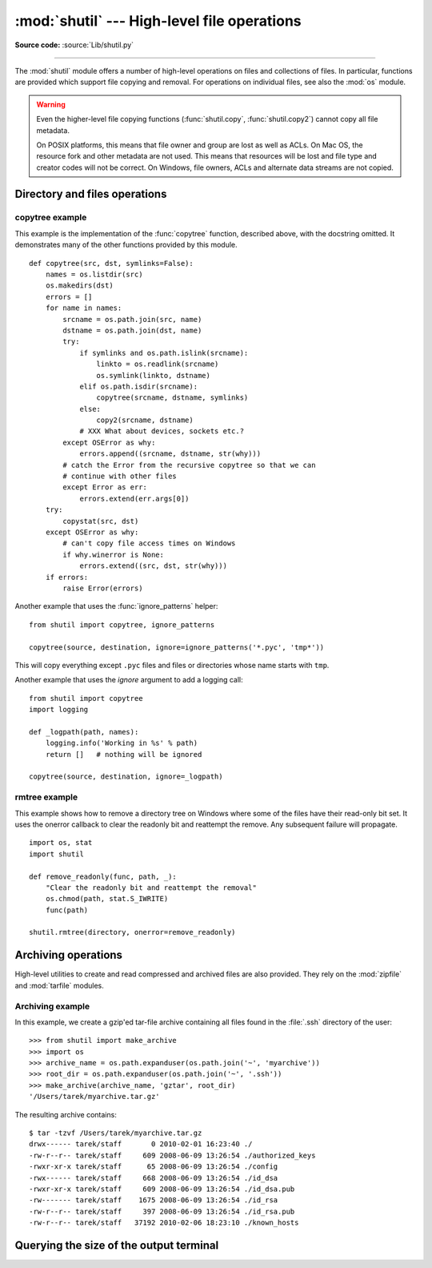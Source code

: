 :mod:`shutil` --- High-level file operations
============================================

.. module:: shutil
   :synopsis: High-level file operations, including copying.
.. sectionauthor:: Fred L. Drake, Jr. <fdrake@acm.org>
.. partly based on the docstrings

.. index::
   single: file; copying
   single: copying files

**Source code:** :source:`Lib/shutil.py`

--------------

The :mod:`shutil` module offers a number of high-level operations on files and
collections of files.  In particular, functions are provided  which support file
copying and removal. For operations on individual files, see also the
:mod:`os` module.

.. warning::

   Even the higher-level file copying functions (:func:`shutil.copy`,
   :func:`shutil.copy2`) cannot copy all file metadata.

   On POSIX platforms, this means that file owner and group are lost as well
   as ACLs.  On Mac OS, the resource fork and other metadata are not used.
   This means that resources will be lost and file type and creator codes will
   not be correct. On Windows, file owners, ACLs and alternate data streams
   are not copied.


.. _file-operations:

Directory and files operations
------------------------------

.. function:: copyfileobj(fsrc, fdst[, length])

   Copy the contents of the file-like object *fsrc* to the file-like object *fdst*.
   The integer *length*, if given, is the buffer size. In particular, a negative
   *length* value means to copy the data without looping over the source data in
   chunks; by default the data is read in chunks to avoid uncontrolled memory
   consumption. Note that if the current file position of the *fsrc* object is not
   0, only the contents from the current file position to the end of the file will
   be copied.


.. function:: copyfile(src, dst, *, follow_symlinks=True)

   Copy the contents (no metadata) of the file named *src* to a file named
   *dst* and return *dst*.  *src* and *dst* are path names given as strings.
   *dst* must be the complete target file name; look at :func:`shutil.copy`
   for a copy that accepts a target directory path.  If *src* and *dst*
   specify the same file, :exc:`SameFileError` is raised.

   The destination location must be writable; otherwise, an :exc:`OSError`
   exception will be raised. If *dst* already exists, it will be replaced.
   Special files such as character or block devices and pipes cannot be
   copied with this function.

   If *follow_symlinks* is false and *src* is a symbolic link,
   a new symbolic link will be created instead of copying the
   file *src* points to.

   .. versionchanged:: 3.3
      :exc:`IOError` used to be raised instead of :exc:`OSError`.
      Added *follow_symlinks* argument.
      Now returns *dst*.

   .. versionchanged:: 3.4
      Raise :exc:`SameFileError` instead of :exc:`Error`.  Since the former is
      a subclass of the latter, this change is backward compatible.


.. exception:: SameFileError

   This exception is raised if source and destination in :func:`copyfile`
   are the same file.

   .. versionadded:: 3.4


.. function:: copymode(src, dst, *, follow_symlinks=True)

   Copy the permission bits from *src* to *dst*.  The file contents, owner, and
   group are unaffected.  *src* and *dst* are path names given as strings.
   If *follow_symlinks* is false, and both *src* and *dst* are symbolic links,
   :func:`copymode` will attempt to modify the mode of *dst* itself (rather
   than the file it points to).  This functionality is not available on every
   platform; please see :func:`copystat` for more information.  If
   :func:`copymode` cannot modify symbolic links on the local platform, and it
   is asked to do so, it will do nothing and return.

   .. versionchanged:: 3.3
      Added *follow_symlinks* argument.

.. function:: copystat(src, dst, *, follow_symlinks=True)

   Copy the permission bits, last access time, last modification time, and
   flags from *src* to *dst*.  On Linux, :func:`copystat` also copies the
   "extended attributes" where possible.  The file contents, owner, and
   group are unaffected.  *src* and *dst* are path names given as strings.

   If *follow_symlinks* is false, and *src* and *dst* both
   refer to symbolic links, :func:`copystat` will operate on
   the symbolic links themselves rather than the files the
   symbolic links refer to--reading the information from the
   *src* symbolic link, and writing the information to the
   *dst* symbolic link.

   .. note::

      Not all platforms provide the ability to examine and
      modify symbolic links.  Python itself can tell you what
      functionality is locally available.

      * If ``os.chmod in os.supports_follow_symlinks`` is
        ``True``, :func:`copystat` can modify the permission
        bits of a symbolic link.

      * If ``os.utime in os.supports_follow_symlinks`` is
        ``True``, :func:`copystat` can modify the last access
        and modification times of a symbolic link.

      * If ``os.chflags in os.supports_follow_symlinks`` is
        ``True``, :func:`copystat` can modify the flags of
        a symbolic link.  (``os.chflags`` is not available on
        all platforms.)

      On platforms where some or all of this functionality
      is unavailable, when asked to modify a symbolic link,
      :func:`copystat` will copy everything it can.
      :func:`copystat` never returns failure.

      Please see :data:`os.supports_follow_symlinks`
      for more information.

   .. versionchanged:: 3.3
      Added *follow_symlinks* argument and support for Linux extended attributes.

.. function:: copy(src, dst, *, follow_symlinks=True)

   Copies the file *src* to the file or directory *dst*.  *src* and *dst*
   should be strings.  If *dst* specifies a directory, the file will be
   copied into *dst* using the base filename from *src*.  Returns the
   path to the newly created file.

   If *follow_symlinks* is false, and *src* is a symbolic link,
   *dst* will be created as a symbolic link.  If *follow_symlinks*
   is true and *src* is a symbolic link, *dst* will be a copy of
   the file *src* refers to.

   :func:`copy` copies the file data and the file's permission
   mode (see :func:`os.chmod`).  Other metadata, like the
   file's creation and modification times, is not preserved.
   To preserve all file metadata from the original, use
   :func:`~shutil.copy2` instead.

   .. versionchanged:: 3.3
      Added *follow_symlinks* argument.
      Now returns path to the newly created file.

.. function:: copy2(src, dst, *, follow_symlinks=True)

   Identical to :func:`~shutil.copy` except that :func:`copy2`
   also attempts to preserve all file metadata.

   When *follow_symlinks* is false, and *src* is a symbolic
   link, :func:`copy2` attempts to copy all metadata from the
   *src* symbolic link to the newly-created *dst* symbolic link.
   However, this functionality is not available on all platforms.
   On platforms where some or all of this functionality is
   unavailable, :func:`copy2` will preserve all the metadata
   it can; :func:`copy2` never returns failure.

   :func:`copy2` uses :func:`copystat` to copy the file metadata.
   Please see :func:`copystat` for more information
   about platform support for modifying symbolic link metadata.

   .. versionchanged:: 3.3
      Added *follow_symlinks* argument, try to copy extended
      file system attributes too (currently Linux only).
      Now returns path to the newly created file.

.. function:: ignore_patterns(\*patterns)

   This factory function creates a function that can be used as a callable for
   :func:`copytree`\'s *ignore* argument, ignoring files and directories that
   match one of the glob-style *patterns* provided.  See the example below.


.. function:: copytree(src, dst, symlinks=False, ignore=None, copy_function=copy2, ignore_dangling_symlinks=False)

   Recursively copy an entire directory tree rooted at *src*, returning the
   destination directory.  The destination
   directory, named by *dst*, must not already exist; it will be created as
   well as missing parent directories.  Permissions and times of directories
   are copied with :func:`copystat`, individual files are copied using
   :func:`shutil.copy2`.

   If *symlinks* is true, symbolic links in the source tree are represented as
   symbolic links in the new tree and the metadata of the original links will
   be copied as far as the platform allows; if false or omitted, the contents
   and metadata of the linked files are copied to the new tree.

   When *symlinks* is false, if the file pointed by the symlink doesn't
   exist, a exception will be added in the list of errors raised in
   a :exc:`Error` exception at the end of the copy process.
   You can set the optional *ignore_dangling_symlinks* flag to true if you
   want to silence this exception. Notice that this option has no effect
   on platforms that don't support :func:`os.symlink`.

   If *ignore* is given, it must be a callable that will receive as its
   arguments the directory being visited by :func:`copytree`, and a list of its
   contents, as returned by :func:`os.listdir`.  Since :func:`copytree` is
   called recursively, the *ignore* callable will be called once for each
   directory that is copied.  The callable must return a sequence of directory
   and file names relative to the current directory (i.e. a subset of the items
   in its second argument); these names will then be ignored in the copy
   process.  :func:`ignore_patterns` can be used to create such a callable that
   ignores names based on glob-style patterns.

   If exception(s) occur, an :exc:`Error` is raised with a list of reasons.

   If *copy_function* is given, it must be a callable that will be used to copy
   each file. It will be called with the source path and the destination path
   as arguments. By default, :func:`shutil.copy2` is used, but any function
   that supports the same signature (like :func:`shutil.copy`) can be used.

   .. versionchanged:: 3.3
      Copy metadata when *symlinks* is false.
      Now returns *dst*.

   .. versionchanged:: 3.2
      Added the *copy_function* argument to be able to provide a custom copy
      function.
      Added the *ignore_dangling_symlinks* argument to silent dangling symlinks
      errors when *symlinks* is false.


.. function:: rmtree(path, ignore_errors=False, onerror=None)

   .. index:: single: directory; deleting

   Delete an entire directory tree; *path* must point to a directory (but not a
   symbolic link to a directory).  If *ignore_errors* is true, errors resulting
   from failed removals will be ignored; if false or omitted, such errors are
   handled by calling a handler specified by *onerror* or, if that is omitted,
   they raise an exception.

   .. note::

      On platforms that support the necessary fd-based functions a symlink
      attack resistant version of :func:`rmtree` is used by default.  On other
      platforms, the :func:`rmtree` implementation is susceptible to a symlink
      attack: given proper timing and circumstances, attackers can manipulate
      symlinks on the filesystem to delete files they wouldn't be able to access
      otherwise.  Applications can use the :data:`rmtree.avoids_symlink_attacks`
      function attribute to determine which case applies.

   If *onerror* is provided, it must be a callable that accepts three
   parameters: *function*, *path*, and *excinfo*.

   The first parameter, *function*, is the function which raised the exception;
   it depends on the platform and implementation.  The second parameter,
   *path*, will be the path name passed to *function*.  The third parameter,
   *excinfo*, will be the exception information returned by
   :func:`sys.exc_info`.  Exceptions raised by *onerror* will not be caught.

   .. versionchanged:: 3.3
      Added a symlink attack resistant version that is used automatically
      if platform supports fd-based functions.

   .. attribute:: rmtree.avoids_symlink_attacks

      Indicates whether the current platform and implementation provides a
      symlink attack resistant version of :func:`rmtree`.  Currently this is
      only true for platforms supporting fd-based directory access functions.

      .. versionadded:: 3.3


.. function:: move(src, dst)

   Recursively move a file or directory (*src*) to another location (*dst*)
   and return the destination.

   If the destination is a directory or a symlink to a directory, then *src* is
   moved inside that directory.

   The destination directory must not already exist.  If the destination already
   exists but is not a directory, it may be overwritten depending on
   :func:`os.rename` semantics.

   If the destination is on the current filesystem, then :func:`os.rename` is
   used.  Otherwise, *src* is copied (using :func:`shutil.copy2`) to *dst* and
   then removed. In case of symlinks, a new symlink pointing to the target of
   *src* will be created in or as *dst* and *src* will be removed.

   .. versionchanged:: 3.3
      Added explicit symlink handling for foreign filesystems, thus adapting
      it to the behavior of GNU's :program:`mv`.
      Now returns *dst*.

.. function:: disk_usage(path)

   Return disk usage statistics about the given path as a :term:`named tuple`
   with the attributes *total*, *used* and *free*, which are the amount of
   total, used and free space, in bytes.

   .. versionadded:: 3.3

   Availability: Unix, Windows.

.. function:: chown(path, user=None, group=None)

   Change owner *user* and/or *group* of the given *path*.

   *user* can be a system user name or a uid; the same applies to *group*. At
   least one argument is required.

   See also :func:`os.chown`, the underlying function.

   Availability: Unix.

   .. versionadded:: 3.3


.. function:: which(cmd, mode=os.F_OK | os.X_OK, path=None)

   Return the path to an executable which would be run if the given *cmd* was
   called.  If no *cmd* would be called, return ``None``.

   *mode* is a permission mask passed a to :func:`os.access`, by default
   determining if the file exists and executable.

   When no *path* is specified, the results of :func:`os.environ` are used,
   returning either the "PATH" value or a fallback of :attr:`os.defpath`.

   On Windows, the current directory is always prepended to the *path* whether
   or not you use the default or provide your own, which is the behavior the
   command shell uses when finding executables.  Additionaly, when finding the
   *cmd* in the *path*, the ``PATHEXT`` environment variable is checked.  For
   example, if you call ``shutil.which("python")``, :func:`which` will search
   ``PATHEXT`` to know that it should look for ``python.exe`` within the *path*
   directories.  For example, on Windows::

      >>> shutil.which("python")
      'C:\\Python33\\python.EXE'

   .. versionadded:: 3.3


.. exception:: Error

   This exception collects exceptions that are raised during a multi-file
   operation. For :func:`copytree`, the exception argument is a list of 3-tuples
   (*srcname*, *dstname*, *exception*).


.. _shutil-copytree-example:

copytree example
~~~~~~~~~~~~~~~~

This example is the implementation of the :func:`copytree` function, described
above, with the docstring omitted.  It demonstrates many of the other functions
provided by this module. ::

   def copytree(src, dst, symlinks=False):
       names = os.listdir(src)
       os.makedirs(dst)
       errors = []
       for name in names:
           srcname = os.path.join(src, name)
           dstname = os.path.join(dst, name)
           try:
               if symlinks and os.path.islink(srcname):
                   linkto = os.readlink(srcname)
                   os.symlink(linkto, dstname)
               elif os.path.isdir(srcname):
                   copytree(srcname, dstname, symlinks)
               else:
                   copy2(srcname, dstname)
               # XXX What about devices, sockets etc.?
           except OSError as why:
               errors.append((srcname, dstname, str(why)))
           # catch the Error from the recursive copytree so that we can
           # continue with other files
           except Error as err:
               errors.extend(err.args[0])
       try:
           copystat(src, dst)
       except OSError as why:
           # can't copy file access times on Windows
           if why.winerror is None:
               errors.extend((src, dst, str(why)))
       if errors:
           raise Error(errors)

Another example that uses the :func:`ignore_patterns` helper::

   from shutil import copytree, ignore_patterns

   copytree(source, destination, ignore=ignore_patterns('*.pyc', 'tmp*'))

This will copy everything except ``.pyc`` files and files or directories whose
name starts with ``tmp``.

Another example that uses the *ignore* argument to add a logging call::

   from shutil import copytree
   import logging

   def _logpath(path, names):
       logging.info('Working in %s' % path)
       return []   # nothing will be ignored

   copytree(source, destination, ignore=_logpath)


.. _shutil-rmtree-example:

rmtree example
~~~~~~~~~~~~~~

This example shows how to remove a directory tree on Windows where some
of the files have their read-only bit set. It uses the onerror callback
to clear the readonly bit and reattempt the remove. Any subsequent failure
will propagate. ::

    import os, stat
    import shutil
    
    def remove_readonly(func, path, _):
        "Clear the readonly bit and reattempt the removal"
        os.chmod(path, stat.S_IWRITE)
        func(path)   
   
    shutil.rmtree(directory, onerror=remove_readonly)

.. _archiving-operations:

Archiving operations
--------------------

.. versionadded:: 3.2

High-level utilities to create and read compressed and archived files are also
provided.  They rely on the :mod:`zipfile` and :mod:`tarfile` modules.

.. function:: make_archive(base_name, format, [root_dir, [base_dir, [verbose, [dry_run, [owner, [group, [logger]]]]]]])

   Create an archive file (such as zip or tar) and return its name.

   *base_name* is the name of the file to create, including the path, minus
   any format-specific extension. *format* is the archive format: one of
   "zip", "tar", "bztar" (if the :mod:`bz2` module is available) or "gztar".

   *root_dir* is a directory that will be the root directory of the
   archive; for example, we typically chdir into *root_dir* before creating the
   archive.

   *base_dir* is the directory where we start archiving from;
   i.e. *base_dir* will be the common prefix of all files and
   directories in the archive.

   *root_dir* and *base_dir* both default to the current directory.

   *owner* and *group* are used when creating a tar archive. By default,
   uses the current owner and group.

   *logger* must be an object compatible with :pep:`282`, usually an instance of
   :class:`logging.Logger`.


.. function:: get_archive_formats()

   Return a list of supported formats for archiving.
   Each element of the returned sequence is a tuple ``(name, description)``

   By default :mod:`shutil` provides these formats:

   - *gztar*: gzip'ed tar-file
   - *bztar*: bzip2'ed tar-file (if the :mod:`bz2` module is available.)
   - *tar*: uncompressed tar file
   - *zip*: ZIP file

   You can register new formats or provide your own archiver for any existing
   formats, by using :func:`register_archive_format`.


.. function:: register_archive_format(name, function, [extra_args, [description]])

   Register an archiver for the format *name*. *function* is a callable that
   will be used to invoke the archiver.

   If given, *extra_args* is a sequence of ``(name, value)`` pairs that will be
   used as extra keywords arguments when the archiver callable is used.

   *description* is used by :func:`get_archive_formats` which returns the
   list of archivers. Defaults to an empty list.


.. function:: unregister_archive_format(name)

   Remove the archive format *name* from the list of supported formats.


.. function:: unpack_archive(filename[, extract_dir[, format]])

   Unpack an archive. *filename* is the full path of the archive.

   *extract_dir* is the name of the target directory where the archive is
   unpacked. If not provided, the current working directory is used.

   *format* is the archive format: one of "zip", "tar", or "gztar". Or any
   other format registered with :func:`register_unpack_format`. If not
   provided, :func:`unpack_archive` will use the archive file name extension
   and see if an unpacker was registered for that extension. In case none is
   found, a :exc:`ValueError` is raised.


.. function:: register_unpack_format(name, extensions, function[, extra_args[, description]])

   Registers an unpack format. *name* is the name of the format and
   *extensions* is a list of extensions corresponding to the format, like
   ``.zip`` for Zip files.

   *function* is the callable that will be used to unpack archives. The
   callable will receive the path of the archive, followed by the directory
   the archive must be extracted to.

   When provided, *extra_args* is a sequence of ``(name, value)`` tuples that
   will be passed as keywords arguments to the callable.

   *description* can be provided to describe the format, and will be returned
   by the :func:`get_unpack_formats` function.


.. function:: unregister_unpack_format(name)

   Unregister an unpack format. *name* is the name of the format.


.. function:: get_unpack_formats()

   Return a list of all registered formats for unpacking.
   Each element of the returned sequence is a tuple
   ``(name, extensions, description)``.

   By default :mod:`shutil` provides these formats:

   - *gztar*: gzip'ed tar-file
   - *bztar*: bzip2'ed tar-file (if the :mod:`bz2` module is available.)
   - *tar*: uncompressed tar file
   - *zip*: ZIP file

   You can register new formats or provide your own unpacker for any existing
   formats, by using :func:`register_unpack_format`.


.. _shutil-archiving-example:

Archiving example
~~~~~~~~~~~~~~~~~

In this example, we create a gzip'ed tar-file archive containing all files
found in the :file:`.ssh` directory of the user::

    >>> from shutil import make_archive
    >>> import os
    >>> archive_name = os.path.expanduser(os.path.join('~', 'myarchive'))
    >>> root_dir = os.path.expanduser(os.path.join('~', '.ssh'))
    >>> make_archive(archive_name, 'gztar', root_dir)
    '/Users/tarek/myarchive.tar.gz'

The resulting archive contains::

    $ tar -tzvf /Users/tarek/myarchive.tar.gz
    drwx------ tarek/staff       0 2010-02-01 16:23:40 ./
    -rw-r--r-- tarek/staff     609 2008-06-09 13:26:54 ./authorized_keys
    -rwxr-xr-x tarek/staff      65 2008-06-09 13:26:54 ./config
    -rwx------ tarek/staff     668 2008-06-09 13:26:54 ./id_dsa
    -rwxr-xr-x tarek/staff     609 2008-06-09 13:26:54 ./id_dsa.pub
    -rw------- tarek/staff    1675 2008-06-09 13:26:54 ./id_rsa
    -rw-r--r-- tarek/staff     397 2008-06-09 13:26:54 ./id_rsa.pub
    -rw-r--r-- tarek/staff   37192 2010-02-06 18:23:10 ./known_hosts


Querying the size of the output terminal
----------------------------------------

.. versionadded:: 3.3

.. function:: get_terminal_size(fallback=(columns, lines))

   Get the size of the terminal window.

   For each of the two dimensions, the environment variable, ``COLUMNS``
   and ``LINES`` respectively, is checked. If the variable is defined and
   the value is a positive integer, it is used.

   When ``COLUMNS`` or ``LINES`` is not defined, which is the common case,
   the terminal connected to :data:`sys.__stdout__` is queried
   by invoking :func:`os.get_terminal_size`.

   If the terminal size cannot be successfully queried, either because
   the system doesn't support querying, or because we are not
   connected to a terminal, the value given in ``fallback`` parameter
   is used. ``fallback`` defaults to ``(80, 24)`` which is the default
   size used by many terminal emulators.

   The value returned is a named tuple of type :class:`os.terminal_size`.

   See also: The Single UNIX Specification, Version 2,
   `Other Environment Variables`_.

.. _`Other Environment Variables`:
   http://pubs.opengroup.org/onlinepubs/7908799/xbd/envvar.html#tag_002_003

